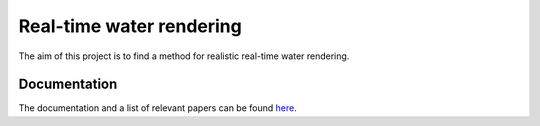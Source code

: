 -------------------------
Real-time water rendering
-------------------------

The aim of this project is to find a method for realistic real-time water
rendering.

Documentation
-------------

The documentation and a list of relevant papers can be found `here
<doc/README.rst>`_.

